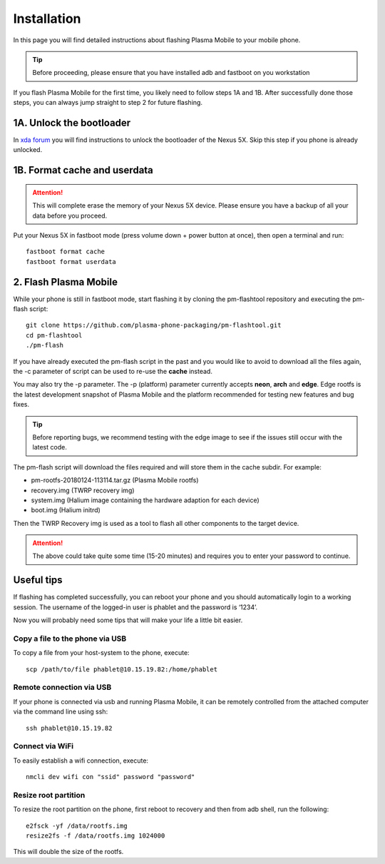 Installation
=========================================

In this page you will find detailed instructions about flashing Plasma Mobile to your mobile phone.

.. tip::  Before proceeding, please ensure that you have installed adb and fastboot on you workstation

If you flash Plasma Mobile for the first time, you likely need to follow
steps 1A and 1B.
After successfully done those steps, you can always jump straight to
step 2 for future flashing.

1A. Unlock the bootloader
~~~~~~~~~~~~~~~~~~~~~~~~~

In `xda forum <https://forum.xda-developers.com/nexus-5x/general/guides-how-to-guides-beginners-t3206930>`_ you will find instructions to unlock the bootloader of the Nexus 5X. Skip this step if you phone is already unlocked.


1B. Format cache and userdata
~~~~~~~~~~~~~~~~~~~~~~~~~~~~~

.. attention:: This will complete erase the memory of your Nexus 5X device. Please ensure you have a backup of all your data before you proceed.

Put your Nexus 5X in fastboot mode (press volume down + power button
at once), then open a terminal and run:

::

    fastboot format cache 
    fastboot format userdata

2. Flash Plasma Mobile
~~~~~~~~~~~~~~~~~~~~~~

While your phone is still in fastboot mode, start flashing it by cloning the pm-flashtool repository and executing the pm-flash script:

::

    git clone https://github.com/plasma-phone-packaging/pm-flashtool.git
    cd pm-flashtool
    ./pm-flash

If you have already executed the pm-flash script in the past and you would like to avoid to download all the files again, the -c parameter of script can be used to re-use the **cache** instead.

You may also try the -p parameter. The -p (platform) parameter currently accepts **neon**, **arch** and **edge**. Edge rootfs is the latest development snapshot of Plasma Mobile and the platform recommended for testing new features and bug fixes.

.. tip:: Before reporting bugs, we recommend testing with the edge image to see if the issues still occur with the latest code.

The pm-flash script will download the files required and will store them in the cache subdir. For example:

-   pm-rootfs-20180124-113114.tar.gz (Plasma Mobile rootfs)
-   recovery.img (TWRP recovery img)
-   system.img (Halium image containing the hardware adaption for each device)
-   boot.img (Halium initrd)

Then the TWRP Recovery img is used as a tool to flash all other
components to the target device.

.. attention:: The above could take quite some time (15-20 minutes) and requires you to enter your password to continue.

Useful tips
~~~~~~~~~~~

If flashing has completed successfully, you can reboot your phone and you should automatically login to a working session. The username of the logged-in user is phablet and the password is ‘1234’.

Now you will probably need some tips that will make your life a little bit easier.

Copy a file to the phone via USB
^^^^^^^^^^^^^^^^^^^^^^^^^^^^^^^^

To copy a file from your host-system to the phone, execute:

::

    scp /path/to/file phablet@10.15.19.82:/home/phablet

Remote connection via USB
^^^^^^^^^^^^^^^^^^^^^^^^^

If your phone is connected via usb and running Plasma Mobile, it can be
remotely controlled from the attached computer via the command line using
ssh:
::

    ssh phablet@10.15.19.82

Connect via WiFi
^^^^^^^^^^^^^^^^
To easily establish a wifi connection, execute:
::

    nmcli dev wifi con "ssid" password "password"

Resize root partition
^^^^^^^^^^^^^^^^^^^^^
To resize the root partition on the phone, first reboot to recovery
and then from adb shell, run the following:

::

    e2fsck -yf /data/rootfs.img
    resize2fs -f /data/rootfs.img 1024000

This will double the size of the rootfs.
